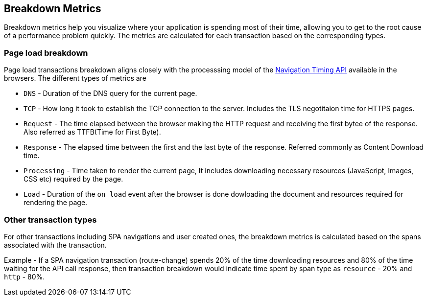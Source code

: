 [[breakdown-metrics-docs]]
== Breakdown Metrics

Breakdown metrics help you visualize where your application is spending most of their time, allowing you to get to the root cause of a performance problem quickly.
The metrics are calculated for each transaction based on the corresponding types.

[float]
[[page-load-breakdown]]
=== Page load breakdown

Page load transactions breakdown aligns closely with the processsing model of the https://www.w3.org/TR/navigation-timing/#processing-model[Navigation Timing API] 
available in the browsers. The different types of metrics are

* `DNS` - Duration of the DNS query for the current page.

* `TCP` - How long it took to establish the TCP connection to the server. Includes the TLS negotitaion time for HTTPS pages.

* `Request` - The time elapsed between the browser making the HTTP request and receiving the first bytee of the response. 
   Also referred as TTFB(Time for First Byte).

* `Response` - The elapsed time between the first and the last byte of the response. Referred commonly as Content Download time.

* `Processing` - Time taken to render the current page, It includes downloading necessary resources (JavaScript, Images, CSS etc) 
   required by the page.

* `Load` - Duration of the `on load` event after the browser is done dowloading the document and resources required for rendering the page.

[float]
[[other-transaction-breakdown]]
=== Other transaction types

For other transactions including SPA navigations and user created ones, the breakdown metrics is calculated based on the spans associated with the transaction. 

Example - If a SPA navigation transaction (route-change) spends 20% of the time downloading resources and 80% of the time waiting for the API call response, then
transaction breakdown would indicate time spent by span type as `resource` - 20% and `http` - 80%.
